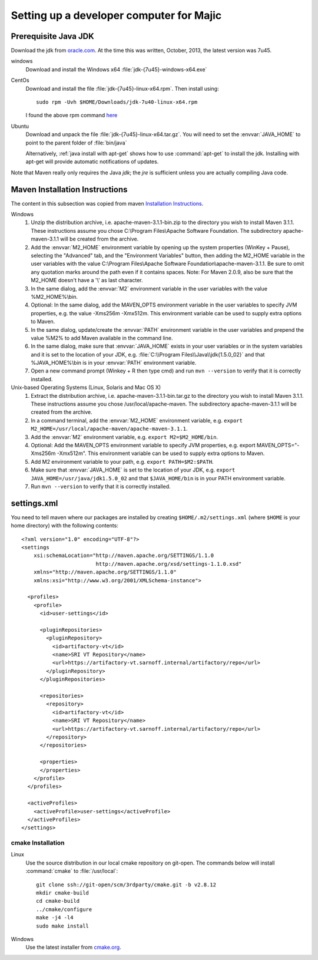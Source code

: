 .. _developer-prerequisites:

===================
Setting up a developer computer for Majic
===================

Prerequisite Java JDK
---------------------

.. index:: jdk; installation

Download the jdk from `oracle.com
<http://www.oracle.com/technetwork/java/javase/downloads/jdk7-downloads-1880260.html>`__.
At the time this was written, October, 2013, the latest version was
7u45.

windows
   Download and install the Windows x64
   :file:`jdk-{7u45}-windows-x64.exe`

CentOs
   Download and install the file
   :file:`jdk-{7u45}-linux-x64.rpm`. Then install using::

      sudo rpm -Uvh $HOME/Downloads/jdk-7u40-linux-x64.rpm

   I found the above rpm command `here
   <http://www.if-not-true-then-false.com/2010/install-sun-oracle-java-jdk-jre-7-on-fedora-centos-red-hat-rhel/>`__

Ubuntu
   Download and unpack the file
   :file:`jdk-{7u45}-linux-x64.tar.gz`. You will need to set the
   :envvar:`JAVA_HOME` to point to the parent folder of
   :file:`bin/java`

   Alternatively, :ref:`java install with apt-get` shows how to use
   :command:`apt-get` to install the jdk. Installing with apt-get will
   provide automatic notifications of updates.

Note that Maven really only requires the Java *jdk*; the *jre* is sufficient
unless you are actually compiling Java code.

Maven Installation Instructions
-------------------------------

.. index:: maven; installation

The content in this subsection was copied from maven
`Installation Instructions <http://maven.apache.org/download.cgi>`__.

Windows
   #. Unzip the distribution archive, i.e. apache-maven-3.1.1-bin.zip to
      the directory you wish to install Maven 3.1.1. These instructions
      assume you chose C:\\Program Files\\Apache Software Foundation. The
      subdirectory apache-maven-3.1.1 will be created from the archive.

   #. Add the :envvar:`M2_HOME` environment variable by opening up the system
      properties (WinKey + Pause), selecting the "Advanced" tab, and the
      "Environment Variables" button, then adding the M2_HOME variable in
      the user variables with the value C:\\Program Files\\Apache Software
      Foundation\\apache-maven-3.1.1. Be sure to omit any quotation marks
      around the path even if it contains spaces. Note: For Maven 2.0.9,
      also be sure that the M2_HOME doesn't have a '\\' as last character.

   #. In the same dialog, add the :envvar:`M2` environment variable in the user
      variables with the value %M2_HOME%\\bin.

   #. Optional: In the same dialog, add the MAVEN_OPTS environment
      variable in the user variables to specify JVM properties, e.g. the
      value -Xms256m -Xmx512m. This environment variable can be used to
      supply extra options to Maven.

   #. In the same dialog, update/create the :envvar:`PATH` environment variable in
      the user variables and prepend the value %M2% to add Maven
      available in the command line.

   #. In the same dialog, make sure that :envvar:`JAVA_HOME` exists in your user
      variables or in the system variables and it is set to the location
      of your JDK, e.g. :file:`C:\\Program Files\\Java\\jdk{1.5.0_02}` and that
      %JAVA_HOME%\\bin is in your :envvar:`PATH` environment variable.

   #. Open a new command prompt (Winkey + R then type cmd) and run
      ``mvn --version``  to verify that it is correctly installed.

Unix-based Operating Systems (Linux, Solaris and Mac OS X)
   #. Extract the distribution archive,
      i.e. apache-maven-3.1.1-bin.tar.gz to the directory you wish to
      install Maven 3.1.1. These instructions assume you chose
      /usr/local/apache-maven. The subdirectory apache-maven-3.1.1 will
      be created from the archive.

   #. In a command terminal, add the :envvar:`M2_HOME` environment variable,
      e.g. ``export M2_HOME=/usr/local/apache-maven/apache-maven-3.1.1``.

   #. Add the :envvar:`M2` environment variable, e.g. ``export M2=$M2_HOME/bin``.

   #. Optional: Add the MAVEN_OPTS environment variable to specify JVM
      properties, e.g. export MAVEN_OPTS="-Xms256m -Xmx512m". This
      environment variable can be used to supply extra options to Maven.

   #. Add M2 environment variable to your path, e.g.
      ``export PATH=$M2:$PATH``.

   #. Make sure that :envvar:`JAVA_HOME` is set to the location of your JDK,
      e.g. ``export JAVA_HOME=/usr/java/jdk1.5.0_02`` and that ``$JAVA_HOME/bin``
      is in your PATH environment variable.

   #. Run ``mvn --version`` to verify that it is correctly installed.


settings.xml
------------

.. index:: settings.xml; installation

You need to tell maven where our packages are installed by creating
``$HOME/.m2/settings.xml`` (where ``$HOME`` is your home directory)
with the following contents::

      <?xml version="1.0" encoding="UTF-8"?>
      <settings
	  xsi:schemaLocation="http://maven.apache.org/SETTINGS/1.1.0
			      http://maven.apache.org/xsd/settings-1.1.0.xsd"
	  xmlns="http://maven.apache.org/SETTINGS/1.1.0"
	  xmlns:xsi="http://www.w3.org/2001/XMLSchema-instance">

	<profiles>
	  <profile>
	    <id>user-settings</id>

	    <pluginRepositories>
	      <pluginRepository>
		<id>artifactory-vt</id>
		<name>SRI VT Repository</name>
		<url>https://artifactory-vt.sarnoff.internal/artifactory/repo</url>
	      </pluginRepository>
	    </pluginRepositories>

	    <repositories>
	      <repository>
		<id>artifactory-vt</id>
		<name>SRI VT Repository</name>
		<url>https://artifactory-vt.sarnoff.internal/artifactory/repo</url>
	      </repository>
	    </repositories>

	    <properties>
	    </properties>
	  </profile>
	</profiles>

	<activeProfiles>
	  <activeProfile>user-settings</activeProfile>
	</activeProfiles>
      </settings>

cmake Installation
==================

Linux
   Use the source distribution in our local cmake repository on
   git-open. The commands below will install :command:`cmake` to
   :file:`/usr/local`::

      git clone ssh://git-open/scm/3rdparty/cmake.git -b v2.8.12
      mkdir cmake-build
      cd cmake-build
      ../cmake/configure
      make -j4 -l4
      sudo make install

Windows
   Use the latest installer from `cmake.org
   <http://www.cmake.org/cmake/resources/software.html>`__.

